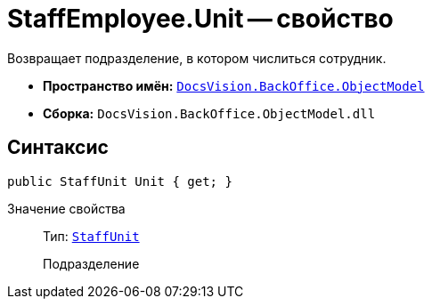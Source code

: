 = StaffEmployee.Unit -- свойство

Возвращает подразделение, в котором числиться сотрудник.

* *Пространство имён:* `xref:api/DocsVision/Platform/ObjectModel/ObjectModel_NS.adoc[DocsVision.BackOffice.ObjectModel]`
* *Сборка:* `DocsVision.BackOffice.ObjectModel.dll`

== Синтаксис

[source,csharp]
----
public StaffUnit Unit { get; }
----

Значение свойства::
Тип: `xref:api/DocsVision/BackOffice/ObjectModel/StaffUnit_CL.adoc[StaffUnit]`
+
Подразделение
